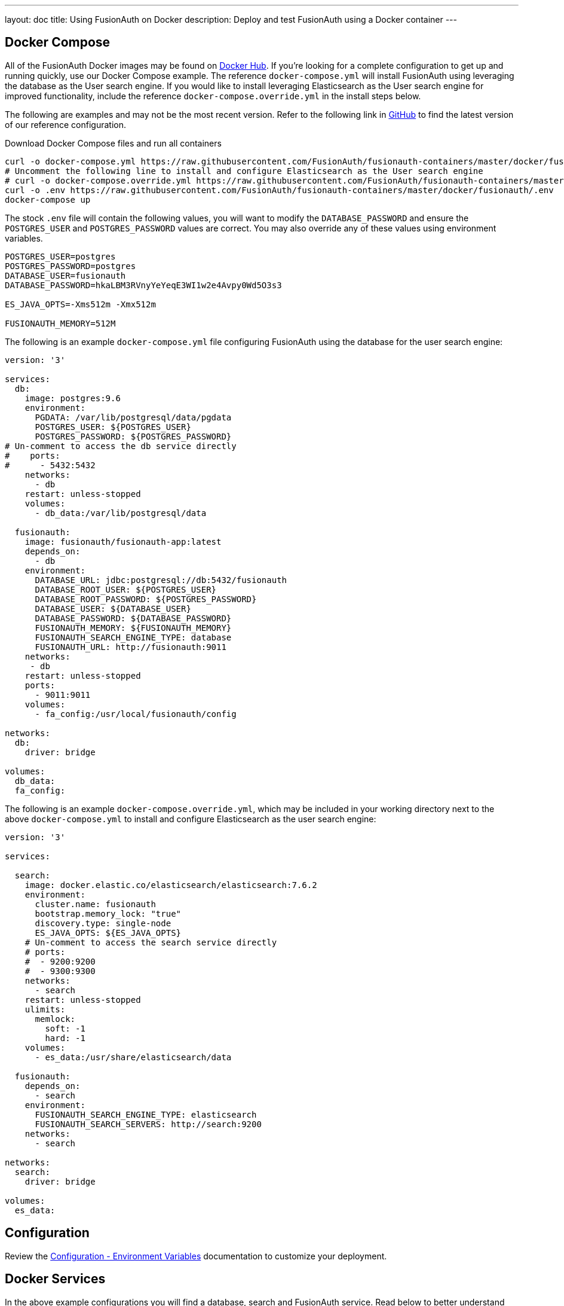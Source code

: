 ---
layout: doc
title: Using FusionAuth on Docker
description: Deploy and test FusionAuth using a Docker container
---

:sectnumlevels: 0

== Docker Compose

All of the FusionAuth Docker images may be found on https://hub.docker.com/u/fusionauth/[Docker Hub]. If you're looking for a complete configuration to get up and running quickly, use our Docker Compose example.  The reference `docker-compose.yml` will install FusionAuth using leveraging the database as the User search engine.  If you would like to install leveraging Elasticsearch as the User search engine for improved functionality, include the reference `docker-compose.override.yml` in the install steps below.

The following are examples and may not be the most recent version. Refer to the following link in https://github.com/FusionAuth/fusionauth-containers/blob/master/docker/fusionauth[GitHub] to find the latest version of our reference configuration.


[source,title=Download Docker Compose files and run all containers]
----
curl -o docker-compose.yml https://raw.githubusercontent.com/FusionAuth/fusionauth-containers/master/docker/fusionauth/docker-compose.yml
# Uncomment the following line to install and configure Elasticsearch as the User search engine
# curl -o docker-compose.override.yml https://raw.githubusercontent.com/FusionAuth/fusionauth-containers/master/docker/fusionauth/docker-compose.override.yml
curl -o .env https://raw.githubusercontent.com/FusionAuth/fusionauth-containers/master/docker/fusionauth/.env
docker-compose up
----

The stock `.env` file will contain the following values, you will want to modify the `DATABASE_PASSWORD` and ensure the `POSTGRES_USER` and `POSTGRES_PASSWORD` values are correct. You may also override any of these values using environment variables.

```
POSTGRES_USER=postgres
POSTGRES_PASSWORD=postgres
DATABASE_USER=fusionauth
DATABASE_PASSWORD=hkaLBM3RVnyYeYeqE3WI1w2e4Avpy0Wd5O3s3

ES_JAVA_OPTS=-Xms512m -Xmx512m

FUSIONAUTH_MEMORY=512M
```

The following is an example `docker-compose.yml` file configuring FusionAuth using the database for the user search engine:
```yaml
version: '3'

services:
  db:
    image: postgres:9.6
    environment:
      PGDATA: /var/lib/postgresql/data/pgdata
      POSTGRES_USER: ${POSTGRES_USER}
      POSTGRES_PASSWORD: ${POSTGRES_PASSWORD}
# Un-comment to access the db service directly
#    ports:
#      - 5432:5432
    networks:
      - db
    restart: unless-stopped
    volumes:
      - db_data:/var/lib/postgresql/data

  fusionauth:
    image: fusionauth/fusionauth-app:latest
    depends_on:
      - db
    environment:
      DATABASE_URL: jdbc:postgresql://db:5432/fusionauth
      DATABASE_ROOT_USER: ${POSTGRES_USER}
      DATABASE_ROOT_PASSWORD: ${POSTGRES_PASSWORD}
      DATABASE_USER: ${DATABASE_USER}
      DATABASE_PASSWORD: ${DATABASE_PASSWORD}
      FUSIONAUTH_MEMORY: ${FUSIONAUTH_MEMORY}
      FUSIONAUTH_SEARCH_ENGINE_TYPE: database
      FUSIONAUTH_URL: http://fusionauth:9011
    networks:
     - db
    restart: unless-stopped
    ports:
      - 9011:9011
    volumes:
      - fa_config:/usr/local/fusionauth/config

networks:
  db:
    driver: bridge

volumes:
  db_data:
  fa_config:
```

The following is an example `docker-compose.override.yml`, which may be included in your working directory next to the above `docker-compose.yml` to install and configure Elasticsearch as the user search engine:
```yaml
version: '3'

services:

  search:
    image: docker.elastic.co/elasticsearch/elasticsearch:7.6.2
    environment:
      cluster.name: fusionauth
      bootstrap.memory_lock: "true"
      discovery.type: single-node
      ES_JAVA_OPTS: ${ES_JAVA_OPTS}
    # Un-comment to access the search service directly
    # ports:
    #  - 9200:9200
    #  - 9300:9300
    networks:
      - search
    restart: unless-stopped
    ulimits:
      memlock:
        soft: -1
        hard: -1
    volumes:
      - es_data:/usr/share/elasticsearch/data

  fusionauth:
    depends_on:
      - search
    environment:
      FUSIONAUTH_SEARCH_ENGINE_TYPE: elasticsearch
      FUSIONAUTH_SEARCH_SERVERS: http://search:9200
    networks:
      - search

networks:
  search:
    driver: bridge

volumes:
  es_data:
```

== Configuration
Review the link:../reference/configuration#environment-variables[Configuration - Environment Variables] documentation to customize your deployment.

== Docker Services
In the above example configurations you will find a database, search and FusionAuth service. Read below to better understand how each service is configured.

=== Database Service

At a minimum, you wil need to either set the `POSTGRES_PASSWORD` environment variable in the `db` service section, or more ideally set the value in the host environment and leave it out of the `docker-compose.yml` file. Ensure the other properties fit your requirements. Refer to the link:system-requirements[System Requirements] for database version support.

=== Search Service

We currently support Elasticsearch versions 6.3.x - 7.6.x.  Later versions may works as well, but may not have been tested for compatibility.  Please let us know if you have a requirement for a different version of Elasticsearch. The remainder of the properties can be changed to whatever you need.

== Production Deployment

Elasticsearch has a few runtime requirements that may not be met by default on your host platform. Please review the Elasticsearch Docker production mode guide for more information.

* https://www.elastic.co/guide/en/elasticsearch/reference/7.6/docker.html#docker-cli-run-prod-mode

For example if startup is failing and you see the following in the logs, you will need to increase `vm.max_map_count` on your host VM.

[source]
----
2018-11-22T12:32:06.779828954Z Nov 22, 2018 12:32:06.779 PM ERROR c.inversoft.maintenance.search.ElasticsearchSilentConfigurationWorkflowTask
  - Silent configuration was unable to complete search configuration. Entering maintenance mode. State [SERVER_DOWN]

2018-11-22T13:00:05.346558595Z ERROR: [2] bootstrap checks failed
2018-11-22T13:00:05.346600195Z [1]: memory locking requested for elasticsearch process but memory is not locked
2018-11-22T13:00:05.346606495Z [2]: max virtual memory areas vm.max_map_count [65530] is too low, increase to at least [262144]
----

== Docker Images

If you want to build your own image starting with our base image, the following Docker image is available.

=== FusionAuth App

```
docker pull fusionauth/fusionauth-app
```